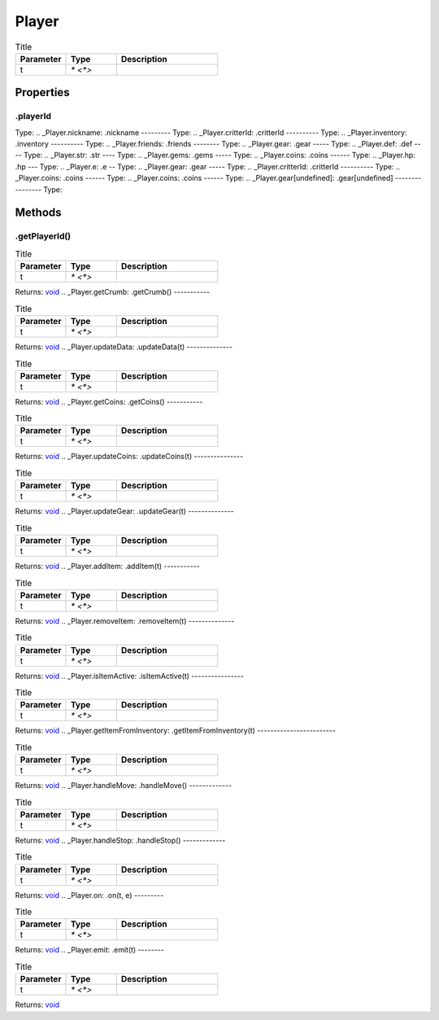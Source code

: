 ======
Player
======



.. list-table:: Title
   :widths: 25 25 50
   :header-rows: 1

   * - Parameter
     - Type
     - Description
   * - t
     - `* <*>`
     - 

Properties
==========
.. _Player.playerId:
.playerId
---------
Type: 
.. _Player.nickname:
.nickname
---------
Type: 
.. _Player.critterId:
.critterId
----------
Type: 
.. _Player.inventory:
.inventory
----------
Type: 
.. _Player.friends:
.friends
--------
Type: 
.. _Player.gear:
.gear
-----
Type: 
.. _Player.def:
.def
----
Type: 
.. _Player.str:
.str
----
Type: 
.. _Player.gems:
.gems
-----
Type: 
.. _Player.coins:
.coins
------
Type: 
.. _Player.hp:
.hp
---
Type: 
.. _Player.e:
.e
--
Type: 
.. _Player.gear:
.gear
-----
Type: 
.. _Player.critterId:
.critterId
----------
Type: 
.. _Player.coins:
.coins
------
Type: 
.. _Player.coins:
.coins
------
Type: 
.. _Player.gear[undefined]:
.gear[undefined]
----------------
Type: 

Methods
=======
.. _Player.getPlayerId:
.getPlayerId()
--------------


.. list-table:: Title
   :widths: 25 25 50
   :header-rows: 1

   * - Parameter
     - Type
     - Description
   * - t
     - `* <*>`
     - 

Returns: `void <https://developer.mozilla.org/en-US/docs/Web/JavaScript/Reference/Global_Objects/undefined>`_
.. _Player.getCrumb:
.getCrumb()
-----------


.. list-table:: Title
   :widths: 25 25 50
   :header-rows: 1

   * - Parameter
     - Type
     - Description
   * - t
     - `* <*>`
     - 

Returns: `void <https://developer.mozilla.org/en-US/docs/Web/JavaScript/Reference/Global_Objects/undefined>`_
.. _Player.updateData:
.updateData(t)
--------------


.. list-table:: Title
   :widths: 25 25 50
   :header-rows: 1

   * - Parameter
     - Type
     - Description
   * - t
     - `* <*>`
     - 

Returns: `void <https://developer.mozilla.org/en-US/docs/Web/JavaScript/Reference/Global_Objects/undefined>`_
.. _Player.getCoins:
.getCoins()
-----------


.. list-table:: Title
   :widths: 25 25 50
   :header-rows: 1

   * - Parameter
     - Type
     - Description
   * - t
     - `* <*>`
     - 

Returns: `void <https://developer.mozilla.org/en-US/docs/Web/JavaScript/Reference/Global_Objects/undefined>`_
.. _Player.updateCoins:
.updateCoins(t)
---------------


.. list-table:: Title
   :widths: 25 25 50
   :header-rows: 1

   * - Parameter
     - Type
     - Description
   * - t
     - `* <*>`
     - 

Returns: `void <https://developer.mozilla.org/en-US/docs/Web/JavaScript/Reference/Global_Objects/undefined>`_
.. _Player.updateGear:
.updateGear(t)
--------------


.. list-table:: Title
   :widths: 25 25 50
   :header-rows: 1

   * - Parameter
     - Type
     - Description
   * - t
     - `* <*>`
     - 

Returns: `void <https://developer.mozilla.org/en-US/docs/Web/JavaScript/Reference/Global_Objects/undefined>`_
.. _Player.addItem:
.addItem(t)
-----------


.. list-table:: Title
   :widths: 25 25 50
   :header-rows: 1

   * - Parameter
     - Type
     - Description
   * - t
     - `* <*>`
     - 

Returns: `void <https://developer.mozilla.org/en-US/docs/Web/JavaScript/Reference/Global_Objects/undefined>`_
.. _Player.removeItem:
.removeItem(t)
--------------


.. list-table:: Title
   :widths: 25 25 50
   :header-rows: 1

   * - Parameter
     - Type
     - Description
   * - t
     - `* <*>`
     - 

Returns: `void <https://developer.mozilla.org/en-US/docs/Web/JavaScript/Reference/Global_Objects/undefined>`_
.. _Player.isItemActive:
.isItemActive(t)
----------------


.. list-table:: Title
   :widths: 25 25 50
   :header-rows: 1

   * - Parameter
     - Type
     - Description
   * - t
     - `* <*>`
     - 

Returns: `void <https://developer.mozilla.org/en-US/docs/Web/JavaScript/Reference/Global_Objects/undefined>`_
.. _Player.getItemFromInventory:
.getItemFromInventory(t)
------------------------


.. list-table:: Title
   :widths: 25 25 50
   :header-rows: 1

   * - Parameter
     - Type
     - Description
   * - t
     - `* <*>`
     - 

Returns: `void <https://developer.mozilla.org/en-US/docs/Web/JavaScript/Reference/Global_Objects/undefined>`_
.. _Player.handleMove:
.handleMove()
-------------


.. list-table:: Title
   :widths: 25 25 50
   :header-rows: 1

   * - Parameter
     - Type
     - Description
   * - t
     - `* <*>`
     - 

Returns: `void <https://developer.mozilla.org/en-US/docs/Web/JavaScript/Reference/Global_Objects/undefined>`_
.. _Player.handleStop:
.handleStop()
-------------


.. list-table:: Title
   :widths: 25 25 50
   :header-rows: 1

   * - Parameter
     - Type
     - Description
   * - t
     - `* <*>`
     - 

Returns: `void <https://developer.mozilla.org/en-US/docs/Web/JavaScript/Reference/Global_Objects/undefined>`_
.. _Player.on:
.on(t, e)
---------


.. list-table:: Title
   :widths: 25 25 50
   :header-rows: 1

   * - Parameter
     - Type
     - Description
   * - t
     - `* <*>`
     - 

Returns: `void <https://developer.mozilla.org/en-US/docs/Web/JavaScript/Reference/Global_Objects/undefined>`_
.. _Player.emit:
.emit(t)
--------


.. list-table:: Title
   :widths: 25 25 50
   :header-rows: 1

   * - Parameter
     - Type
     - Description
   * - t
     - `* <*>`
     - 

Returns: `void <https://developer.mozilla.org/en-US/docs/Web/JavaScript/Reference/Global_Objects/undefined>`_
